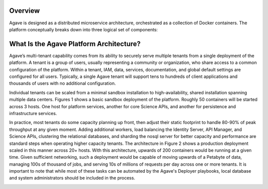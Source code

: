 =========
Overview
=========


Agave is designed as a distributed microservice architecture, orchestrated as a collection of Docker containers. The platform conceptually breaks down into three logical set of components:

=================== =======================================================
 Component Group     Description
=================== =======================================================
 Authentication      Identity and authentication services, API management,
                     and higher-level administration services.
 Core Science APIs   REST services providing the Science-as-a-Service
                     capabilities to the platform such as job management,
                     data movement, metadata services, app registration,
                     notifications, etc.
 Infrastructure      Persistence and support services.
=================== ======================================


=========================================
What Is the Agave Platform Architecture?
=========================================

Agave’s multi-tenant capability comes from its ability to securely serve multiple tenants from a single deployment of the platform. A tenant is a group of users, usually representing a community or organization, who share access to a common configuration of the platform. Within a tenant, IAM, data, services, documentation, and global default settings are configured for all users. Typically, a single Agave tenant will support tens to hundreds of client applications and thousands of users with no additional configuration.

Individual tenants can be scaled from a minimal sandbox installation to high-availability, shared installation spanning multiple data centers. Figures 1 shows a basic sandbox deployment of the platform. Roughly 50 containers will be started across 3 hosts. One host for platform services, another for core Science APIs, and another for persistence and infrastructure services.

.. image:: ../images/Agave_Sandbox_Architecture_V2.png

In practice, most tenants do some capacity planning up front, then adjust their static footprint to handle 80-90% of peak throughput at any given moment. Adding additional workers, load balancing the Identity Server, API Manager, and Science APIs, clustering the relational databases, and sharding the nosql server for better capacity and performance are standard steps when operating higher capacity tenants. The architecture in Figure 2 shows a production deployment scaled in this manner across 20+ hosts. With this architecture, upwards of 200 containers would be running at a given time. Given sufficient networking, such a deployment would be capable of moving upwards of a Petabyte of data, managing 100s of thousand of jobs, and serving 10s of millions of requests per day across one or more tenants. It is important to note that while most of these tasks can be automated by the Agave's Deployer playbooks, local database and system administrators should be included in the process.

.. image:: ../images/Agave_Scalable_N_Host_Production_Architecture.png